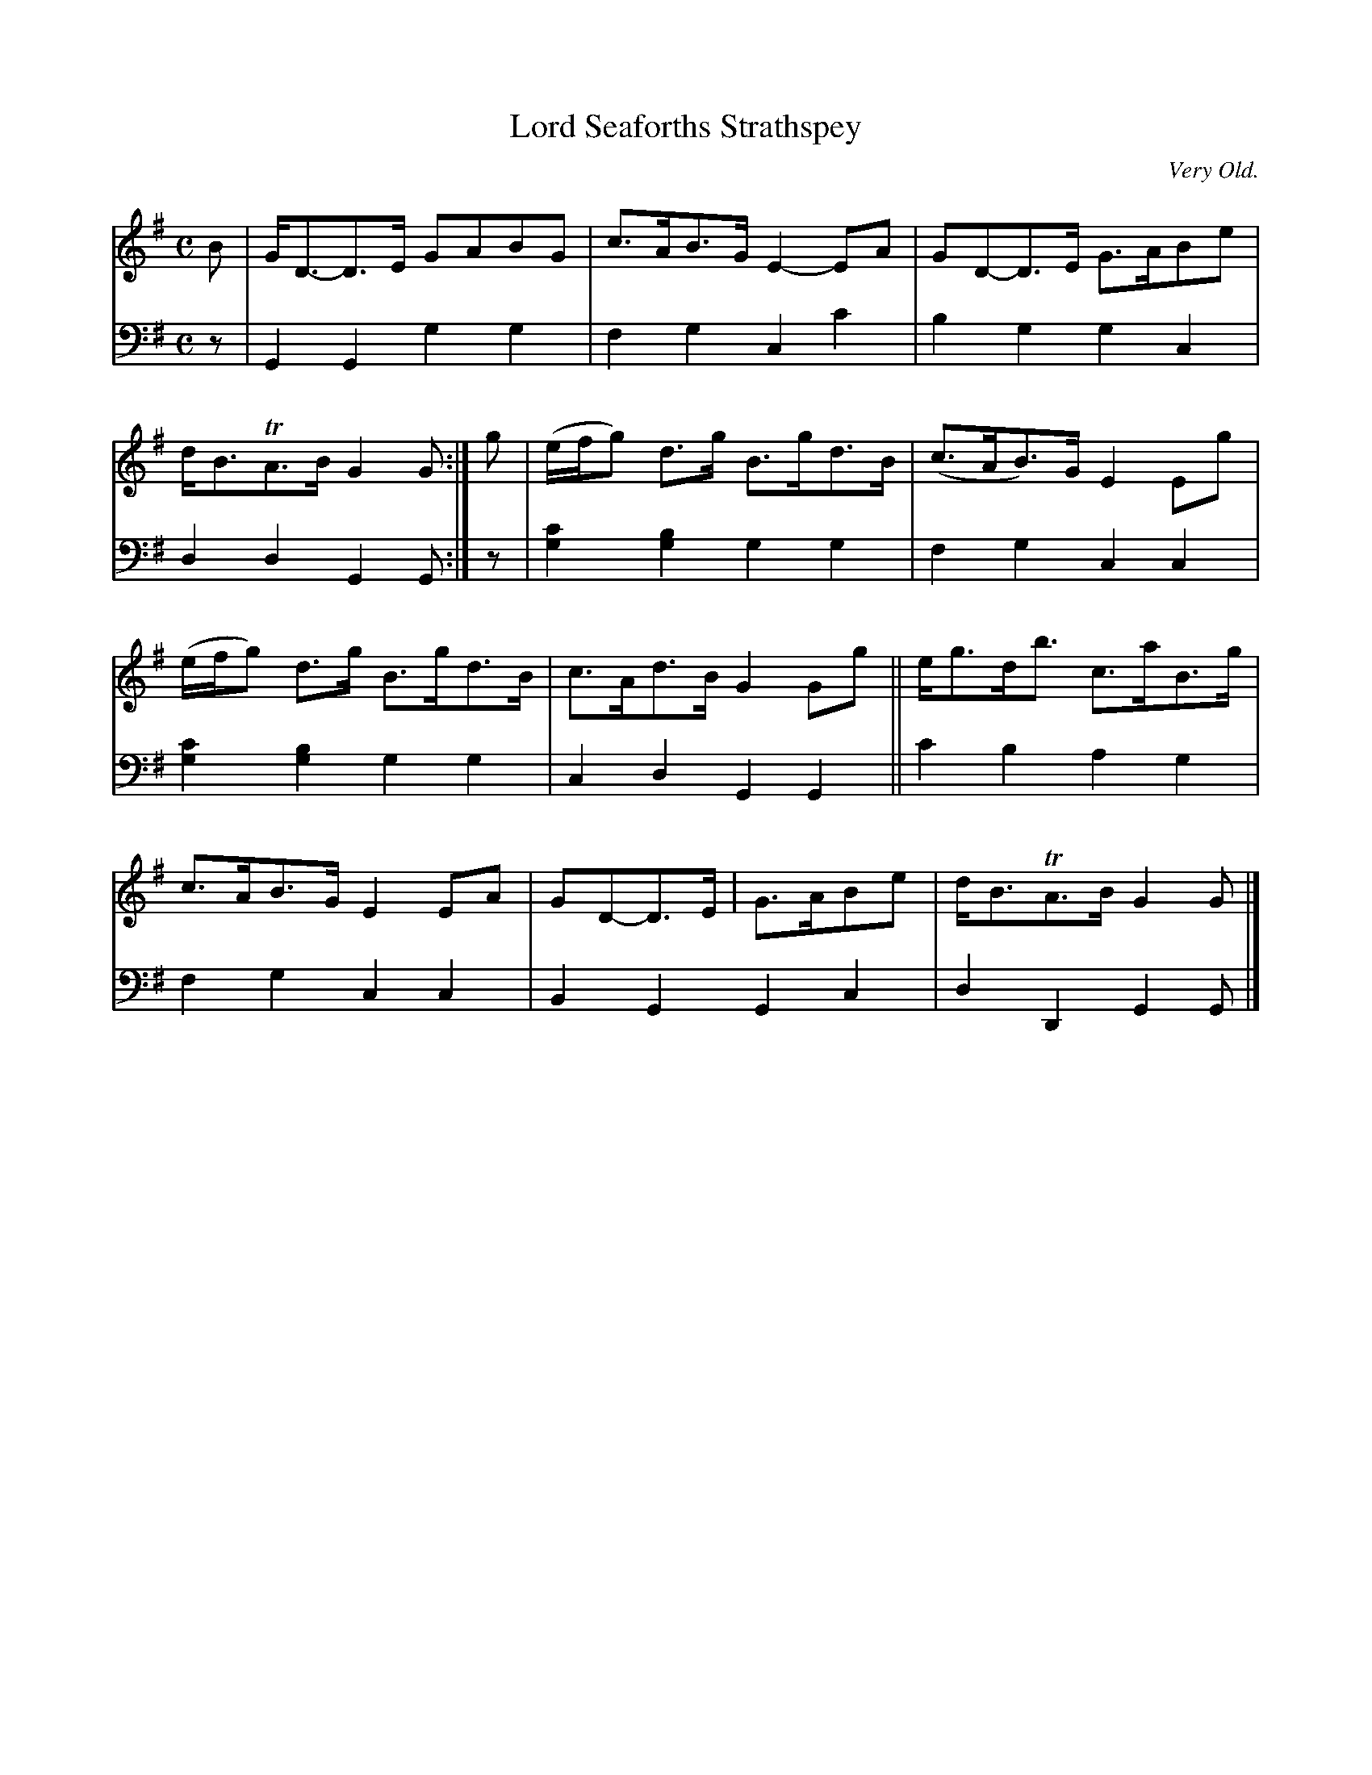 X: 3151
T: Lord Seaforths Strathspey
O: Very Old.
%R: strathspey, air
N: This is version 1, for ABC software that doesn't understand voice overlays.
B: Niel Gow & Sons "Complete Repository" v.3 p.15 #1
Z: 2021 John Chambers <jc:trillian.mit.edu>
M: C
L: 1/8
K: G
% - - - - - - - - - -
V: 1 staves=2
B |\
G<D-D>E GABG | c>AB>G E2-EA | GD-D>E G>ABe | d<BTA>B G2G :| g | (e/f/g) d>g B>gd>B | (c>AB)>G E2Eg |
(e/f/g) d>g B>gd>B | c>Ad>B G2Gg || e<gd<b c>aB>g | c>AB>G E2EA | GD-D>E | G>ABe | d<BTA>B G2G |]
% - - - - - - - - - -
V: 2 clef=bass middle=d
z |\
G2G2 g2g2 | f2g2 c2c'2 | b2g2 g2c2 | d2d2 G2G :| z | [g2c'2][g2b2] g2g2 | f2g2 c2c2 |
[g2c'2][g2b2] g2g2 | c2d2 G2G2 || c'2b2 a2g2 | f2g2 c2c2 | B2G2 G2c2 | d2D2 G2G |]
% - - - - - - - - - -
